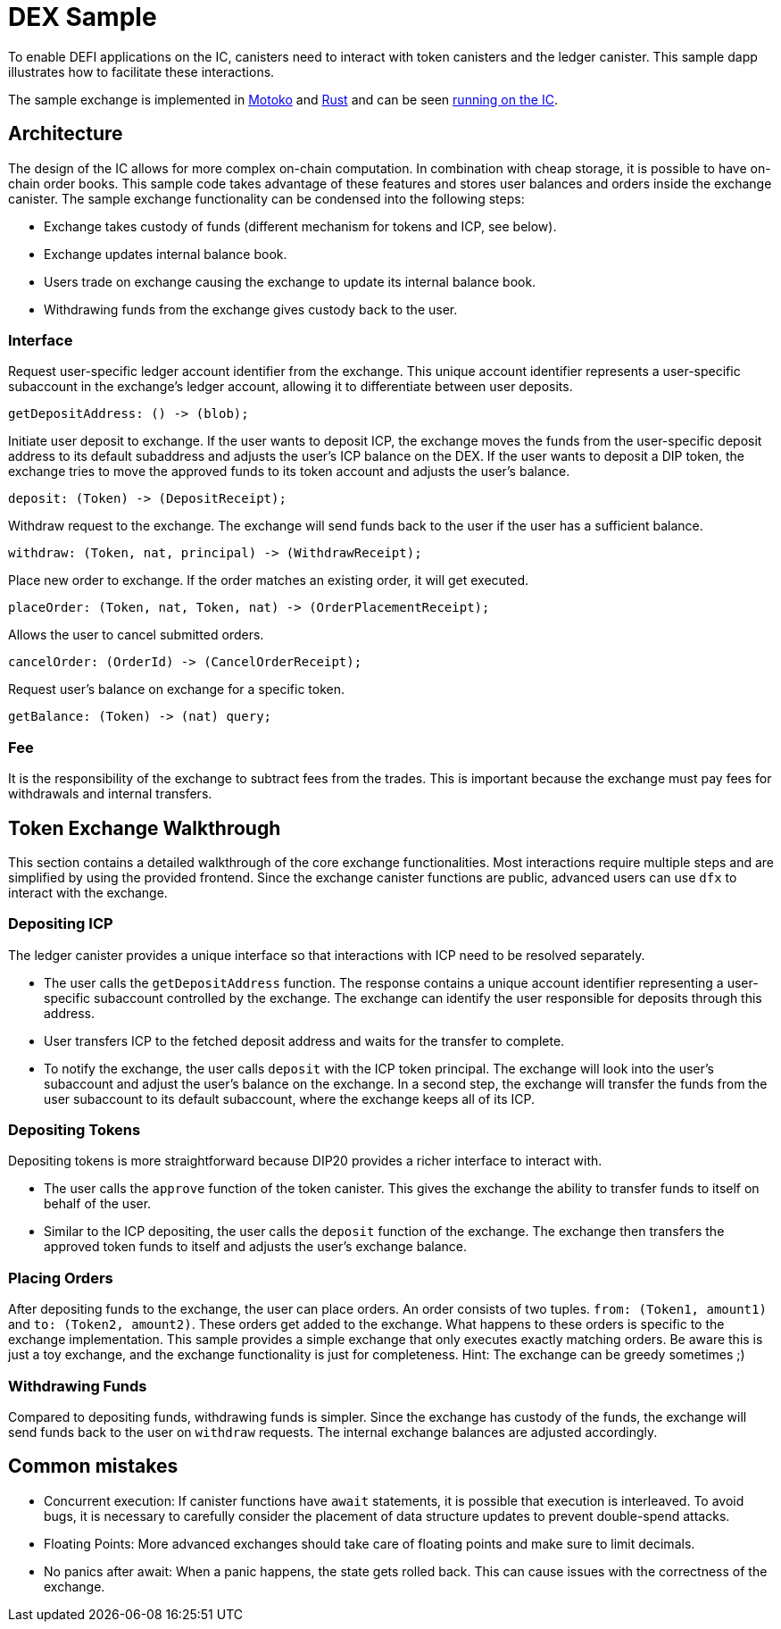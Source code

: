 # DEX Sample

To enable DEFI applications on the IC, canisters need to interact with token canisters and the ledger canister. This sample dapp illustrates how to facilitate these interactions.

The sample exchange is implemented in https://github.com/dfinity/examples/tree/master/motoko/defi[Motoko] and https://github.com/dfinity/examples/tree/master/rust/defi[Rust] and can be seen https://gzz56-daaaa-aaaal-qai2a-cai.ic0.app/[running on the IC].

## Architecture

The design of the IC allows for more complex on-chain computation. In combination with cheap storage, it is possible to have on-chain order books. This sample code takes advantage of these features and stores user balances and orders inside the exchange canister. The sample exchange functionality can be condensed into the following steps:

* Exchange takes custody of funds (different mechanism for tokens and ICP, see below).
* Exchange updates internal balance book.
* Users trade on exchange causing the exchange to update its internal balance book.
* Withdrawing funds from the exchange gives custody back to the user.

### Interface

Request user-specific ledger account identifier from the exchange. This unique account identifier represents a user-specific subaccount in the exchange's ledger account, allowing it to differentiate between user deposits.

```candid
getDepositAddress: () -> (blob);
```

Initiate user deposit to exchange. If the user wants to deposit ICP, the exchange moves the funds from the user-specific deposit address to its default subaddress and adjusts the user's ICP balance on the DEX. If the user wants to deposit a DIP token, the exchange tries to move the approved funds to its token account and adjusts the user's balance.

```candid
deposit: (Token) -> (DepositReceipt);
```

Withdraw request to the exchange. The exchange will send funds back to the user if the user has a sufficient balance.

```candid
withdraw: (Token, nat, principal) -> (WithdrawReceipt);
```

Place new order to exchange. If the order matches an existing order, it will get executed.

```candid
placeOrder: (Token, nat, Token, nat) -> (OrderPlacementReceipt);
```

Allows the user to cancel submitted orders.

```candid
cancelOrder: (OrderId) -> (CancelOrderReceipt);
```

Request user's balance on exchange for a specific token.

```candid
getBalance: (Token) -> (nat) query;
```

### Fee

It is the responsibility of the exchange to subtract fees from the trades. This is important because the exchange must pay fees for withdrawals and internal transfers.

## Token Exchange Walkthrough

This section contains a detailed walkthrough of the core exchange functionalities. Most interactions require multiple steps and are simplified by using the provided frontend. Since the exchange canister functions are public, advanced users can use ``dfx`` to interact with the exchange.

### Depositing ICP

The ledger canister provides a unique interface so that interactions with ICP need to be resolved separately.

* The user calls the ``getDepositAddress`` function. The response contains a unique account identifier representing a user-specific subaccount controlled by the exchange. The exchange can identify the user responsible for deposits through this address.
* User transfers ICP to the fetched deposit address and waits for the transfer to complete.
* To notify the exchange, the user calls ``deposit`` with the ICP token principal. The exchange will look into the user's subaccount and adjust the user's balance on the exchange. In a second step, the exchange will transfer the funds from the user subaccount to its default subaccount, where the exchange keeps all of its ICP.

### Depositing Tokens

Depositing tokens is more straightforward because DIP20 provides a richer interface to interact with.

* The user calls the ``approve`` function of the token canister. This gives the exchange the ability to transfer funds to itself on behalf of the user.
* Similar to the ICP depositing, the user calls the ``deposit`` function of the exchange. The exchange then transfers the approved token funds to itself and adjusts the user's exchange balance.

### Placing Orders

After depositing funds to the exchange, the user can place orders. An order consists of two tuples. ``from: (Token1, amount1)`` and ``to: (Token2, amount2)``. These orders get added to the exchange. What happens to these orders is specific to the exchange implementation. This sample provides a simple exchange that only executes exactly matching orders. Be aware this is just a toy exchange, and the exchange functionality is just for completeness. Hint: The exchange can be greedy sometimes ;)

### Withdrawing Funds

Compared to depositing funds, withdrawing funds is simpler. Since the exchange has custody of the funds, the exchange will send funds back to the user on ``withdraw`` requests. The internal exchange balances are adjusted accordingly.


## Common mistakes

* Concurrent execution: If canister functions have ``await`` statements, it is possible that execution is interleaved. To avoid bugs, it is necessary to carefully consider the placement of data structure updates to prevent double-spend attacks.
* Floating Points: More advanced exchanges should take care of floating points and make sure to limit decimals.
* No panics after await: When a panic happens, the state gets rolled back. This can cause issues with the correctness of the exchange.
